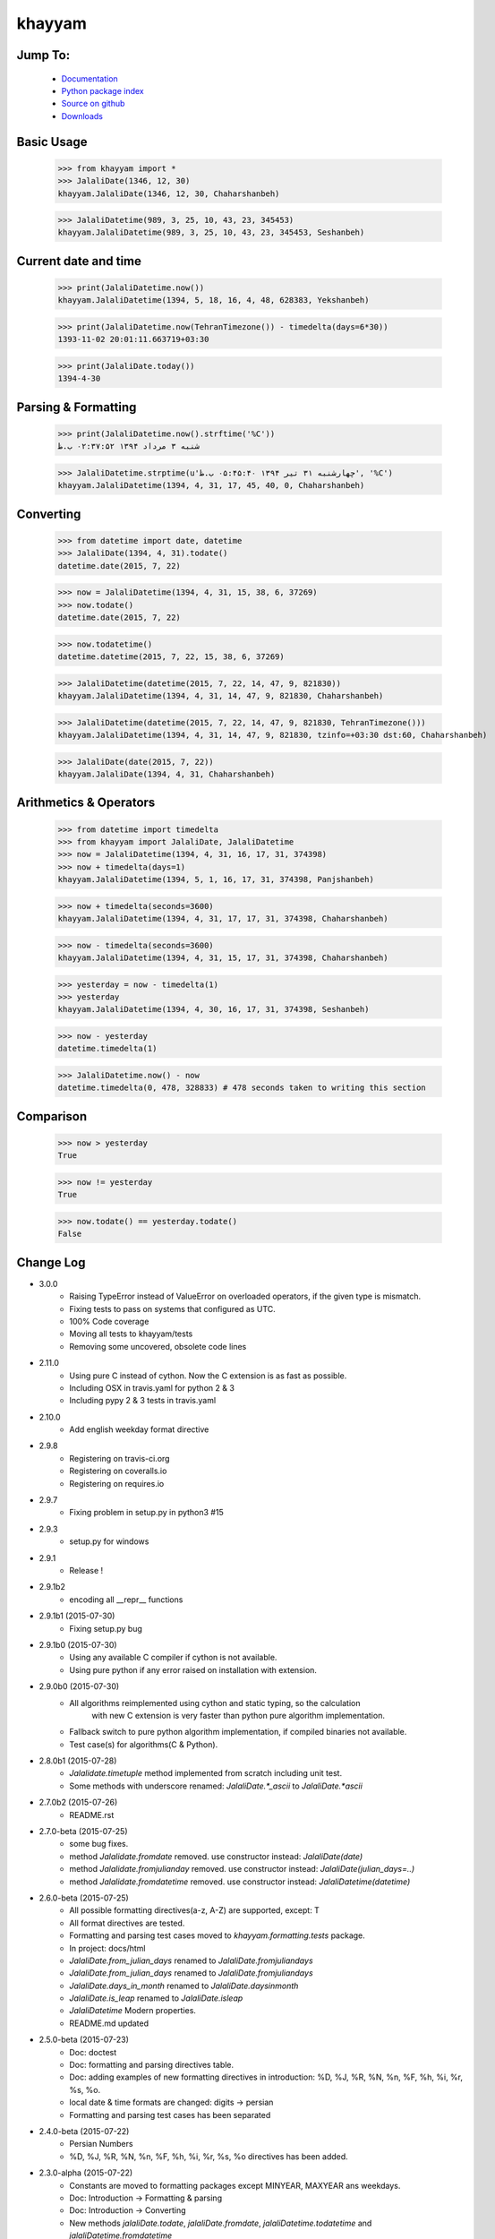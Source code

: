 khayyam
=======

.. image:: http://img.shields.io/pypi/v/khayyam.svg
     :target: https://pypi.python.org/pypi/khayyam

.. image:: https://requires.io/github/pylover/khayyam/requirements.svg?branch=master
     :target: https://requires.io/github/pylover/khayyam/requirements/?branch=master
     :alt: Requirements Status

.. image:: https://travis-ci.org/pylover/khayyam.svg?branch=master
     :target: https://travis-ci.org/pylover/khayyam

.. image:: https://coveralls.io/repos/github/pylover/khayyam/badge.svg?branch=v3
     :target: https://coveralls.io/github/pylover/khayyam?branch=master

.. image:: https://img.shields.io/badge/license-GPLv3-brightgreen.svg
     :target: https://github.com/pylover/khayyam/blob/master/LICENSE


Jump To:
^^^^^^^^

 * `Documentation <http://khayyam.dobisel.com>`_
 * `Python package index <https://pypi.python.org/pypi/khayyam>`_
 * `Source on github <https://github.com/pylover/khayyam>`_
 * `Downloads <https://pypi.python.org/pypi/Khayyam#downloads>`_


Basic Usage
^^^^^^^^^^^

    >>> from khayyam import *
    >>> JalaliDate(1346, 12, 30)
    khayyam.JalaliDate(1346, 12, 30, Chaharshanbeh)

    >>> JalaliDatetime(989, 3, 25, 10, 43, 23, 345453)
    khayyam.JalaliDatetime(989, 3, 25, 10, 43, 23, 345453, Seshanbeh)

Current date and time
^^^^^^^^^^^^^^^^^^^^^

    >>> print(JalaliDatetime.now())
    khayyam.JalaliDatetime(1394, 5, 18, 16, 4, 48, 628383, Yekshanbeh)

    >>> print(JalaliDatetime.now(TehranTimezone()) - timedelta(days=6*30))
    1393-11-02 20:01:11.663719+03:30

    >>> print(JalaliDate.today())
    1394-4-30


Parsing & Formatting
^^^^^^^^^^^^^^^^^^^^

    >>> print(JalaliDatetime.now().strftime('%C'))
    شنبه ۳ مرداد ۱۳۹۴ ۰۲:۳۷:۵۲ ب.ظ

    >>> JalaliDatetime.strptime(u'چهارشنبه ۳۱ تیر ۱۳۹۴ ۰۵:۴۵:۴۰ ب.ظ', '%C')
    khayyam.JalaliDatetime(1394, 4, 31, 17, 45, 40, 0, Chaharshanbeh)

Converting
^^^^^^^^^^

    >>> from datetime import date, datetime
    >>> JalaliDate(1394, 4, 31).todate()
    datetime.date(2015, 7, 22)

    >>> now = JalaliDatetime(1394, 4, 31, 15, 38, 6, 37269)
    >>> now.todate()
    datetime.date(2015, 7, 22)

    >>> now.todatetime()
    datetime.datetime(2015, 7, 22, 15, 38, 6, 37269)

    >>> JalaliDatetime(datetime(2015, 7, 22, 14, 47, 9, 821830))
    khayyam.JalaliDatetime(1394, 4, 31, 14, 47, 9, 821830, Chaharshanbeh)

    >>> JalaliDatetime(datetime(2015, 7, 22, 14, 47, 9, 821830, TehranTimezone()))
    khayyam.JalaliDatetime(1394, 4, 31, 14, 47, 9, 821830, tzinfo=+03:30 dst:60, Chaharshanbeh)

    >>> JalaliDate(date(2015, 7, 22))
    khayyam.JalaliDate(1394, 4, 31, Chaharshanbeh)

Arithmetics & Operators
^^^^^^^^^^^^^^^^^^^^^^^

    >>> from datetime import timedelta
    >>> from khayyam import JalaliDate, JalaliDatetime
    >>> now = JalaliDatetime(1394, 4, 31, 16, 17, 31, 374398)
    >>> now + timedelta(days=1)
    khayyam.JalaliDatetime(1394, 5, 1, 16, 17, 31, 374398, Panjshanbeh)

    >>> now + timedelta(seconds=3600)
    khayyam.JalaliDatetime(1394, 4, 31, 17, 17, 31, 374398, Chaharshanbeh)

    >>> now - timedelta(seconds=3600)
    khayyam.JalaliDatetime(1394, 4, 31, 15, 17, 31, 374398, Chaharshanbeh)

    >>> yesterday = now - timedelta(1)
    >>> yesterday
    khayyam.JalaliDatetime(1394, 4, 30, 16, 17, 31, 374398, Seshanbeh)

    >>> now - yesterday
    datetime.timedelta(1)

    >>> JalaliDatetime.now() - now
    datetime.timedelta(0, 478, 328833) # 478 seconds taken to writing this section


Comparison
^^^^^^^^^^

    >>> now > yesterday
    True

    >>> now != yesterday
    True

    >>> now.todate() == yesterday.todate()
    False


Change Log
^^^^^^^^^^

* 3.0.0
    * Raising TypeError instead of ValueError on overloaded operators, if the given type is mismatch.
    * Fixing tests to pass on systems that configured as UTC.
    * 100% Code coverage
    * Moving all tests to khayyam/tests
    * Removing some uncovered, obsolete code lines

* 2.11.0
    * Using pure C instead of cython. Now the C extension is as fast as possible.
    * Including OSX in travis.yaml for python 2 & 3
    * Including pypy 2 & 3 tests in travis.yaml

* 2.10.0
    * Add english weekday format directive

* 2.9.8
    * Registering on travis-ci.org
    * Registering on coveralls.io
    * Registering on requires.io

* 2.9.7
    * Fixing problem in setup.py in python3 #15

* 2.9.3
    * setup.py for windows

* 2.9.1
    * Release !

* 2.9.1b2
    * encoding all __repr__ functions

* 2.9.1b1 (2015-07-30)
    * Fixing setup.py bug

* 2.9.1b0 (2015-07-30)
    * Using any available C compiler if cython is not available.
    * Using pure python if any error raised on installation with extension.

* 2.9.0b0 (2015-07-30)
    * All algorithms reimplemented using cython and static typing, so the calculation
        with new C extension is very faster than python pure algorithm implementation.
    * Fallback switch to pure python algorithm implementation, if compiled binaries not available.
    * Test case(s) for algorithms(C & Python).

* 2.8.0b1 (2015-07-28)
    * `Jalalidate.timetuple` method implemented from scratch including unit test.
    * Some methods with underscore renamed: `JalaliDate.*_ascii` to `JalaliDate.*ascii`

* 2.7.0b2 (2015-07-26)
    * README.rst


* 2.7.0-beta (2015-07-25)
    * some bug fixes.
    * method `Jalalidate.fromdate` removed. use constructor instead: `JalaliDate(date)`
    * method `Jalalidate.fromjulianday` removed. use constructor instead: `JalaliDate(julian_days=..)`
    * method `Jalalidate.fromdatetime` removed. use constructor instead: `JalaliDatetime(datetime)`


* 2.6.0-beta (2015-07-25)
    * All possible formatting directives(a-z, A-Z) are supported, except: T
    * All format directives are tested.
    * Formatting and parsing test cases moved to `khayyam.formatting.tests` package.
    * In project: docs/html
    * `JalaliDate.from_julian_days` renamed to `JalaliDate.fromjuliandays`
    * `JalaliDate.from_julian_days` renamed to `JalaliDate.fromjuliandays`
    * `JalaliDate.days_in_month` renamed to `JalaliDate.daysinmonth`
    * `JalaliDate.is_leap` renamed to `JalaliDate.isleap`
    * `JalaliDatetime` Modern properties.
    * README.md updated

* 2.5.0-beta (2015-07-23)
    * Doc: doctest
    * Doc: formatting and parsing directives table.
    * Doc: adding examples of new formatting directives in introduction: %D, %J, %R, %N, %n, %F, %h, %i, %r, %s, %o.
    * local date & time formats are changed: digits -> persian
    * Formatting and parsing test cases has been separated

* 2.4.0-beta (2015-07-22)
    * Persian Numbers
    * %D, %J, %R, %N, %n, %F, %h, %i, %r, %s, %o directives has been added.

* 2.3.0-alpha (2015-07-22)
    * Constants are moved to formatting packages except MINYEAR, MAXYEAR ans weekdays.
    * Doc: Introduction -> Formatting & parsing
    * Doc: Introduction -> Converting
    * New methods `jalaliDate.todate`, `jalaliDate.fromdate`, `jalaliDatetime.todatetime` and `jalaliDatetime.fromdatetime`
    * Removed methods `jalaliDate.to_date`, `jalaliDate.from_date`, `jalaliDatetime.to_datetime` and `jalaliDatetime.fromdate_time`


* 2.2.1-alpha (2015-07-21)
    * Doc: Reading package's version automatically from khayyam/__init__.py in `sphinx/conf.py`
    * Doc: Installation: (PYPI, Development version)
    * Doc: Testing
    * Doc: Contribution

* 2.2.0-alpha (2015-07-21)
    * Generating API Documentation

* 2.1.0-alpha (2015-07-20)
    * Adding ascii weekdayname in `JalaliDatetime` and `JalaliDate` representation(__repr__).

* 2.0.0-alpha (2015-07-19) Incompatible with < 2.0.0
    * JalaliDate: method `localformat` renamed to `localdateformat`.
    * JalaliDatetime: method `localformat` renamed to `localdatetimeformat`.
    * JalaliDatetime: method `localshortformat_ascii` renamed to `localshortformatascii`.
    * JalaliDatetime: method `localdatetimeformat_ascii` renamed to `localdatetimeformatascii`.
    * JalaliDatetime: method `ampm_ascii` renamed to `ampmascii`.
    * JalaliDatetime: Migrating to New Formatter/Parser Engine
    * TehTz: renamed to TehranTimezone
    * Comparison and Timezones
    * Comparison with `datetime.date` & `datetime.datetime`
    * Fixing timezone bug

* 1.1.0 (2015-07-17)
    * JalaliDate: New Formatter/Parser & full unittests.


Downloads
^^^^^^^^^

 * `pypi <https://pypi.python.org/pypi/Khayyam#downloads>`_



